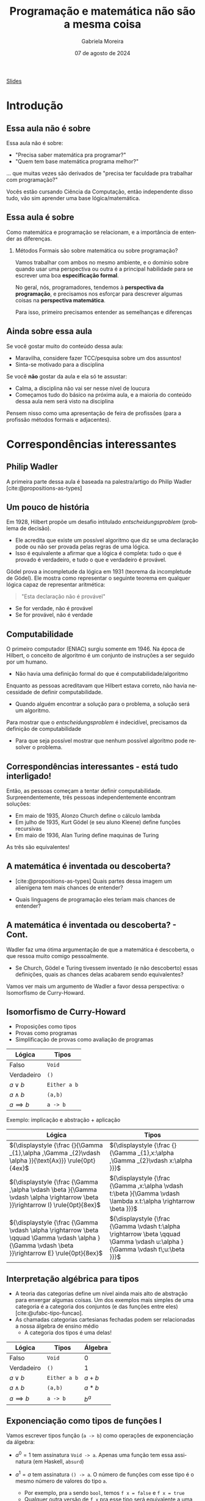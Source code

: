 :PROPERTIES:
:ID:       d589a970-b4f7-455d-8e5c-9fcd12182eb8
:END:
#+title:     Programação e matemática não são a mesma coisa
#+AUTHOR:    Gabriela Moreira
#+EMAIL:     gabrielamoreira05@gmail.com
#+DATE:      07 de agosto de 2024
#+KEYWORDS:
#+LANGUAGE:  en
#+OPTIONS:   H:2 num:t toc:nil \n:t @:t ::t |:t ^:t -:t f:t *:t <:t
#+OPTIONS:   TeX:t LaTeX:t skip:nil d:nil todo:t pri:nil tags:not-in-toc
#+BEAMER_FRAME_LEVEL: 2
#+startup: beamer
#+LaTeX_CLASS: beamer
#+LaTeX_CLASS_OPTIONS: [smaller]
#+BEAMER_THEME: udesc
#+BEAMER_HEADER: \input{header.tex} \subtitle{Aula para disciplina de Métodos Formais} \institute{Departamento de Ciência da Computação - DCC\\Universidade do Estado de Santa Catarina - UDESC}
#+LATEX_COMPILER: pdflatex
#+bibliography: references.bib
#+cite_export: csl ~/MEGA/csl/associacao-brasileira-de-normas-tecnicas.csl

#+begin_src elisp :exports none
(setq org-ref-default-citation-link "citeauthor")
#+end_src

#+HTML: <a href="https://bugarela.com/mfo/slides/20240213151141-mfo_programacao_e_matematica_nao_sao_a_mesma_coisa.pdf">Slides</a>
#+beamer: \begin{frame}{Conteúdo}
#+TOC: headlines 3
#+beamer: \end{frame}

* Introdução
** Essa aula não é sobre
Essa aula não é sobre:
- "Precisa saber matemática pra programar?"
- "Quem tem base matemática programa melhor?"

#+BEAMER: \medskip
... que muitas vezes são derivados de "precisa ter faculdade pra trabalhar com programação?"

#+BEAMER: \medskip
#+BEAMER: \pause

Vocês estão cursando Ciência da Computação, então independente disso tudo, vão sim aprender uma base lógica/matemática.

** Essa aula é sobre

Como matemática e programação se relacionam, e a importância de entender as diferenças.

*** Métodos Formais são sobre matemática ou sobre programação?
#+BEAMER: \pause

Vamos trabalhar com ambos no mesmo ambiente, e o domínio sobre quando usar uma perspectiva ou outra é a principal habilidade para se escrever uma boa *especificação formal*.

#+BEAMER: \medskip\pause
No geral, nós, programadores, tendemos à *perspectiva da programação*, e precisamos nos esforçar para descrever algumas coisas na *perspectiva matemática*.

#+BEAMER: \medskip\pause
Para isso, primeiro precisamos entender as semelhanças e diferenças

** Ainda sobre essa aula
Se você gostar muito do conteúdo dessa aula:
- Maravilha, considere fazer TCC/pesquisa sobre um dos assuntos!
- Sinta-se motivado para a disciplina

#+BEAMER: \medskip\pause
Se você *não* gostar da aula e ela só te assustar:
- Calma, a disciplina não vai ser nesse nível de loucura
- Começamos tudo do básico na próxima aula, e a maioria do conteúdo dessa aula nem será visto na disciplina

#+BEAMER: \medskip\pause
Pensem nisso como uma apresentação de feira de profissões (para a profissão métodos formais e adjacentes).

* Correspondências interessantes
** Philip Wadler

A primeira parte dessa aula é baseada na palestra/artigo do Philip Wadler [cite:@propositions-as-types]
#+ATTR_HTML: :width 600px :center nil
#+ATTR_LATEX: :width 0.6\textwidth
 [[./figures/wadler.png]]

** Um pouco de história
Em 1928, Hilbert propõe um desafio intitulado /entscheidungsproblem/ (problema de decisão).
  - Ele acredita que existe um possível algoritmo que diz se uma declaração pode ou não ser provada pelas regras de uma lógica.
  - Isso é equivalente a afirmar que a lógica é completa: tudo o que é provado é verdadeiro, e tudo o que e verdadeiro é provável.

#+BEAMER: \medskip\pause

Gödel prova a incompletude da lógica em 1931 (teorema da incompletude de Gödel). Ele mostra como representar o seguinte teorema em qualquer lógica capaz de representar aritmética:
#+begin_quote
"Esta declaração não é provável"
#+end_quote
- Se for verdade, não é provável
- Se for provável, não é verdade

** Computabilidade
O primeiro computador (ENIAC) surgiu somente em 1946. Na época de Hilbert, o conceito de algoritmo é um conjunto de instruções a ser seguido por um humano.
- Não havia uma definição formal do que é computabilidade/algoritmo

#+BEAMER: \medskip\pause
Enquanto as pessoas acreditavam que Hilbert estava correto, não havia necessidade de definir computabilidade.
- Quando alguém encontrar a solução para o problema, a solução será um algoritmo.

#+BEAMER: \medskip\pause
Para mostrar que o /entscheidungsproblem/ é indecidível, precisamos da definição de computabilidade
- Para que seja possível mostrar que nenhum possível algoritmo pode resolver o problema.

** Correspondências interessantes - está tudo interligado!
Então, as pessoas começam a tentar definir computabilidade. Surpreendentemente, três pessoas independentemente encontram soluções:
- Em maio de 1935, Alonzo Church define o cálculo lambda
- Em julho de 1935, Kurt Gödel (e seu aluno Kleene) define funções recursivas
- Em maio de 1936, Alan Turing define maquinas de Turing

#+BEAMER: \medskip\pause
As três são equivalentes!

# Nota: Godel duvidou que a definição de Church estava correta, por isso escreveu sua própria definição. Quando Church mostrou que as duas eram equivalentes, Godel disse: "ah, a minha deve estar errada então"

** A matemática é inventada ou descoberta?
- [cite:@propositions-as-types] Quais partes dessa imagem um alienígena tem mais chances de entender?

#+ATTR_HTML: :width 600px :center nil
#+ATTR_LATEX: :width 0.6\textwidth
 [[./figures/pioneer-plaque.png]]

#+BEAMER: \medskip\pause
- Quais linguagens de programação eles teriam mais chances de entender?

** A matemática é inventada ou descoberta? - Cont.
Wadler faz uma ótima argumentação de que a matemática é descoberta, o que ressoa muito comigo pessoalmente.
  - Se Church, Gödel e Turing tivessem inventado (e não descoberto) essas definições, quais as chances delas acabarem sendo equivalentes?

#+BEAMER: \medskip\pause
Vamos ver mais um argumento de Wadler a favor dessa perspectiva: o Isomorfismo de Curry-Howard.

** Isomorfismo de Curry-Howard
:PROPERTIES:
:BEAMER_opt: allowframebreaks=0.7,label=
:END:
- Proposições como tipos
- Provas como programas
- Simplificação de provas como avaliação de programas

| Lógica         | Tipos        |
|----------------+--------------|
| Falso          | =Void=       |
| Verdadeiro     | =()=         |
| $a \lor b$     | =Either a b= |
| $a \land b$    | =(a,b)=      |
| $a \implies b$ | =a -> b=     |


Exemplo: implicação e abstração + aplicação
#+ATTR_LATEX: :environment longtable :align c|c
| Lógica                                                                                                                                             | Tipos                                                                                                                          |
|----------------------------------------------------------------------------------------------------------------------------------------------------+--------------------------------------------------------------------------------------------------------------------------------|
| ${\displaystyle {\frac {}{\Gamma _{1},\alpha ,\Gamma _{2}\vdash \alpha }}{\text{Ax}}} \rule{0pt}{4ex}$                                             | ${\displaystyle {\frac {}{\Gamma _{1},x:\alpha ,\Gamma _{2}\vdash x:\alpha }}}$                                                |
| ${\displaystyle {\frac {\Gamma ,\alpha \vdash \beta }{\Gamma \vdash \alpha \rightarrow \beta }}\rightarrow I} \rule{0pt}{8ex}$                     | ${\displaystyle {\frac {\Gamma ,x:\alpha \vdash t:\beta }{\Gamma \vdash \lambda x.t:\alpha \rightarrow \beta }}}$              |
| ${\displaystyle {\frac {\Gamma \vdash \alpha \rightarrow \beta \qquad \Gamma \vdash \alpha }{\Gamma \vdash \beta }}\rightarrow E} \rule{0pt}{8ex}$ | ${\displaystyle {\frac {\Gamma \vdash t:\alpha \rightarrow \beta \qquad \Gamma \vdash u:\alpha }{\Gamma \vdash t\;u:\beta }}}$ |

** Interpretação algébrica para tipos
- A teoria das categorias define um nível ainda mais alto de abstração para enxergar algumas coisas. Um dos exemplos mais simples de uma categoria é a categoria dos conjuntos (e das funções entre eles) [cite:@ufabc-tipo-funcao].
- As chamadas categorias cartesianas fechadas podem ser relacionadas a nossa álgebra de ensino médio
  - A categoria dos tipos é uma delas!

| Lógica         | Tipos        | Álgebra |
|----------------+--------------+---------|
| Falso          | =Void=       | $0$     |
| Verdadeiro     | =()=         | $1$     |
| $a \lor b$     | =Either a b= | $a + b$ |
| $a \land b$    | =(a,b)=      | $a * b$ |
| $a \implies b$ | =a -> b=     | $b^a$   |

** Exponenciação como tipos de funções I
# https://haskell.pesquisa.ufabc.edu.br/teoria-das-categorias/09-tipofuncao/
Vamos escrever tipos função (=a -> b=) como operações de exponenciação da álgebra:
  #+BEAMER: \pause
- $a^0 = 1$ tem assinatura =Void -> a=. Apenas uma função tem essa assinatura (em Haskell, =absurd=)
  #+BEAMER: \pause
- $a^1 = a$ tem assinatura =() -> a=. O número de funções com esse tipo é o mesmo número de valores do tipo =a=.
  - Por exemplo, pra =a= sendo =bool=, temos =f x = false= e =f x = true=
  - Qualquer outra versão de =f x= pra esse tipo será equivalente a uma dessas duas
  #+BEAMER: \pause
- $1^a = 1$ tem assinatura =a -> ()=. Apenas uma função tem essa assinatura (=f x = ()=)
  #+BEAMER: \end{itemize}
  #+BEAMER: \end{frame}
  #+BEAMER: \begin{frame}{Exponenciação como tipos de funções II}
  #+BEAMER: \begin{itemize}
- $a^{b+c}$ tem assinatura =Either b c -> a=
  - Para definir uma função desse tipo, temos que definir os casos =Left= com tipo =b -> a= e =Right= com tipo =c -> a=
  - Ou seja, $a^{b + c} = a^b * a^c$
  #+BEAMER: \pause
- $(a^b)^c$ tem assinatura =c -> (b -> a)=
  - Lembrando de currying, sabemos que isso é equivalente a =(c,b) -> a=.
  - Ou seja, $(a^b)^c = a^{(b*c)}$
  #+BEAMER: \pause
- $(a*b)^c$ tem assinatura =c -> (a, b)=
  - Equivalente a um par de funções =c -> a= e =c -> b=
  - Ou seja, $(a*b)^c = a^c * b^c$

** Sistemas de tipos
- Com tudo o que vimos até aqui, é seguro afirmar que istemas de tipos são uma parte da ciência da computação que tem uma grande intersecção com a matemática
#+BEAMER: \pause
- Sistemas de tipos também são métodos formais: Definimos uma especificação (assinaturas de tipos) e o type checker é nosso sistema de verificação.
#+BEAMER: \pause
- Estudar matemática avançada pode dar base para usos cada vez mais avançados de sistemas de tipos
  - Tipos dependentes
  - HoTT (Homotopy Type Theory)

** Tipos dependentes
Tipos dependentes: quando o tipo depende do valor. No exemplo a seguir, usamos o sistema de tipos para provar que a função =map= não altera o tamanho de um vetor. Isso não é possível sem tipos dependentes.
#+begin_src agda
map : {A B : Set} {n : Nat} -> (A -> B) -> Vec A n -> Vec B n
map f [] = []
map f (x :: xs) = f x :: map f xs
#+end_src

#+BEAMER: \medskip\pause
Tipos dependentes são uma parte importante de muitos assistentes de provas (como Coq e Agda). Bem provável que vamos ver mais sobre eles durante os seminários da disciplina.

** Funções parciais
Agora, um caso mais tangível para voltarmos um pouco para a nossa realidade.
#+BEAMER: \medskip\pause
- Na matemática, funções podem ser totais ou parciais
  - Para transformar funções parciais em totais, adicionamos o valor bottom ($\bot$) ao co-domínio e mapeamos todos os valores anteriormente indefinidos ao bottom.
  #+BEAMER: \medskip\pause
- Na computação, funções parciais precisam retornar o tipo soma. Dependendo da linguagem, pode ser algo como:
  - =f(x: int): int | undefined=
  - =int -> Maybe int=

* Diferenças importantes
** Erros vs indefinições
- Na matemática, algumas fórmulas são indefinidas.
  - Divisão não está definida para denominador $0$
  - Exponenciação não está definida para $0^0$

#+BEAMER: \medskip\pause
- Na programação, precisamos *definir* o que acontece nesses cenários
  - Normalmente, o que queremos é reportar algum tipo de erro
  - Programação envolve humanos. Humanos erram e precisam entender aonde erraram.
    - "Opa, você tentou dividir por 0 na linha X coluna Y" - pode salvar alguém de horas de debugging

** Funções vs Maps
Funções matemáticas podem ser programadas através de funções ou =Maps= [cite:@igor-memory]. Pense nos exemplos
1. Função de um número para seu dobro.
2. Função do nome da pessoa para sua idade.

#+BEAMER: \pause
#+BEAMER: \medskip
Na programação, vamos considerar os fatores
- Uso de Memória
- Velocidade de resposta

#+BEAMER: \pause
#+BEAMER: \medskip
Numa especificação formal, memória e velocidade não importam da mesma forma

** Implementação vs definição
Imagine a seguinte definição:
- Dada uma função que ordena uma lista de inteiros

#+BEAMER: \medskip
O que você pensou sobre essa função?
#+BEAMER: \pause

Bem possível que pensou em um ou mais algoritmos de ordenação (i.e. bubble sort, selection sort, quick sort)
#+BEAMER: \pause

#+BEAMER: \medskip
Na matemática, não importa *como* a ordenação é feita. A função em questão poderia ser descrita mais precisamente por:
- Seja $f: \overline{\mathbb{Z}} \rightarrow \overline{\mathbb{Z}}$ tal que $f(x)_i \leq f(x)_{i+1}$ para todo $i \in [0, |x|-1)$

#+BEAMER: \pause
#+BEAMER: \medskip
Numa especificação formal, se não há relevância no algoritmo de ordenação (contanto que ele, de fato, ordene), podemos economizar recursos na verificação ao especificar somente a propriedade de ordenação.

** Em resumo
- Matemática e programação estão muito interligados
- Contudo, há diferenças nos níveis de abstração entre o que costumamos descrever em definições matemáticas e em programas.
  - Em programas, nos importamos com memória e velocidade, o que normalmente não é representado na matemática.
  - Em programas, precisamos detalhar *como* cada função é implementada, enquanto na matemática podemos somente definir funções pelas suas propriedades.
    - Inclusive, precisamos detalhar o que acontece em casos indefinidos pela matemática, como divisão por 0.

** Referências
#+print_bibliography:

#+beamer: \end{frame} \maketitle
